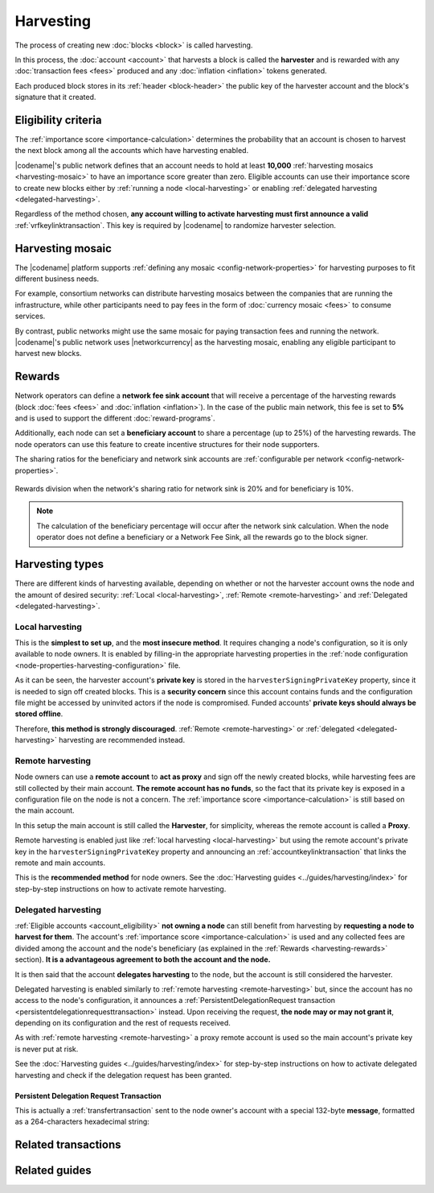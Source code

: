 ##########
Harvesting
##########

The process of creating new :doc:`blocks <block>` is called harvesting.

In this process, the :doc:`account <account>` that harvests a block is called the **harvester** and is rewarded with any :doc:`transaction fees <fees>` produced and any :doc:`inflation <inflation>` tokens generated.

Each produced block stores in its :ref:`header <block-header>` the public key of the harvester account and the block's signature that it created.

.. _account_eligibility:

********************
Eligibility criteria
********************

The :ref:`importance score <importance-calculation>` determines the probability that an account is chosen to harvest the next block among all the accounts which have harvesting enabled.

|codename|'s public network defines that an account needs to hold at least **10,000** :ref:`harvesting mosaics <harvesting-mosaic>` to have an importance score greater than zero.
Eligible accounts can use their importance score to create new blocks either by :ref:`running a node <local-harvesting>` or enabling :ref:`delegated harvesting <delegated-harvesting>`.

Regardless of the method chosen, **any account willing to activate harvesting must first announce a valid** :ref:`vrfkeylinktransaction`. This key is required by |codename| to randomize harvester selection.

.. _harvesting-mosaic:

*****************
Harvesting mosaic
*****************

The |codename| platform supports :ref:`defining any mosaic <config-network-properties>` for harvesting purposes to fit different business needs.

For example, consortium networks can distribute harvesting mosaics between the companies that are running the infrastructure, while other participants need to pay fees in the form of :doc:`currency mosaic <fees>` to consume services.

By contrast, public networks might use the same mosaic for paying transaction fees and running the network.
|codename|'s public network uses |networkcurrency| as the harvesting mosaic, enabling any eligible participant to harvest new blocks.

.. _harvesting-rewards:

*******
Rewards
*******

Network operators can define a **network fee sink account** that will receive a percentage of the harvesting rewards (block :doc:`fees <fees>` and :doc:`inflation <inflation>`). In the case of the public main network, this fee is set to **5%** and is used to support the different :doc:`reward-programs`.

Additionally, each node can set a **beneficiary account** to share a percentage (up to 25%) of the harvesting rewards. The node operators can use this feature to create incentive structures for their node supporters.

The sharing ratios for the beneficiary and network sink accounts are :ref:`configurable per network <config-network-properties>`.

.. figure:: ../resources/images/diagrams/network-sink-beneficiary.png
    :align: center
    :width: 600px

    Rewards division when the network's sharing ratio for network sink is 20% and for beneficiary is 10%.

.. note:: The calculation of the beneficiary percentage will occur after the network sink calculation. When the node operator does not define a beneficiary or a Network Fee Sink, all the rewards go to the block signer.

.. _harvesting-types:

****************
Harvesting types
****************

There are different kinds of harvesting available, depending on whether or not the harvester account owns the node and the amount of desired security: :ref:`Local <local-harvesting>`, :ref:`Remote <remote-harvesting>` and :ref:`Delegated <delegated-harvesting>`.

.. _local-harvesting:

================
Local harvesting
================

This is the **simplest to set up**, and the **most insecure method**. It requires changing a node's configuration, so it is only available to node owners. It is enabled by filling-in the appropriate harvesting properties in the :ref:`node configuration <node-properties-harvesting-configuration>` file.

As it can be seen, the harvester account's **private key** is stored in the ``harvesterSigningPrivateKey`` property, since it is needed to sign off created blocks. This is a **security concern** since this account contains funds and the configuration file might be accessed by uninvited actors if the node is compromised. Funded accounts' **private keys should always be stored offline**.

Therefore, **this method is strongly discouraged**. :ref:`Remote <remote-harvesting>` or :ref:`delegated <delegated-harvesting>` harvesting are recommended instead.

.. _remote-harvesting:

=================
Remote harvesting
=================

Node owners can use a **remote account** to **act as proxy** and sign off the newly created blocks, while harvesting fees are still collected by their main account. **The remote account has no funds**, so the fact that its private key is exposed in a configuration file on the node is not a concern. The :ref:`importance score <importance-calculation>` is still based on the main account.

In this setup the main account is still called the **Harvester**, for simplicity, whereas the remote account is called a **Proxy**.

Remote harvesting is enabled just like :ref:`local harvesting <local-harvesting>` but using the remote account's private key in the ``harvesterSigningPrivateKey`` property and announcing an :ref:`accountkeylinktransaction` that links the remote and main accounts.

This is the **recommended method** for node owners. See the :doc:`Harvesting guides <../guides/harvesting/index>` for step-by-step instructions on how to activate remote harvesting.

.. _delegated-harvesting:

====================
Delegated harvesting
====================

:ref:`Eligible accounts <account_eligibility>` **not owning a node** can still benefit from harvesting by **requesting a node to harvest for them**. The account's :ref:`importance score <importance-calculation>` is used and any collected fees are divided among the account and the node's beneficiary (as explained in the :ref:`Rewards <harvesting-rewards>` section). **It is a advantageous agreement to both the account and the node.**

It is then said that the account **delegates harvesting** to the node, but the account is still considered the harvester.

Delegated harvesting is enabled similarly to :ref:`remote harvesting <remote-harvesting>` but, since the account has no access to the node's configuration, it announces a :ref:`PersistentDelegationRequest transaction <persistentdelegationrequesttransaction>` instead. Upon receiving the request, **the node may or may not grant it**, depending on its configuration and the rest of requests received.

As with :ref:`remote harvesting <remote-harvesting>` a proxy remote account is used so the main account's private key is never put at risk.

See the :doc:`Harvesting guides <../guides/harvesting/index>` for step-by-step instructions on how to activate delegated harvesting and check if the delegation request has been granted.

.. _persistentdelegationrequesttransaction:

Persistent Delegation Request Transaction
-----------------------------------------

This is actually a :ref:`transfertransaction` sent to the node owner's account with a special 132-byte **message**, formatted as a 264-characters hexadecimal string:

.. csv-table::
    :header:  "Bytes", "Hex digits", "Description"
    :widths: 10 10 80
    :delim: ;

    8; 16; Header: ``FE2A8061577301E2``
    32; 64; Ephemeral keypair public key.
    ;;**Below is encoded with the ephemeral key:**
    16; 32; AES GCM tag.
    12; 24; AES GCM initialization vector.
    32; 64; remoteLinkedPrivateKey
    32; 64; vrfPrivateKey

********************
Related transactions
********************

.. csv-table::
    :header:  "Id",  "Type", "Description"
    :widths: 15 41 44
    :delim: ;

    0x4243; :ref:`vrfkeylinktransaction`; Link an account with a VRF public key. Required for all harvesting eligible accounts.
    0x414C; :ref:`accountkeylinktransaction`; Delegate the account importance to a proxy account. Required for all accounts willing to activate remote or delegated harvesting.
    0x424C; :ref:`nodekeylinktransaction`; Link an account with a public key used by TLS to create sessions. Required for all accounts willing to activate delegated harvesting.
    0x4154; :ref:`PersistentDelegationRequestTransaction <persistentdelegationrequesttransaction>`; Request a node to add an account as a harvester. This is actually a :ref:`TransferTransaction <transfertransaction>` with a special message type.

**************
Related guides
**************

.. postlist::
    :category: Harvesting
    :date: %A, %B %d, %Y
    :format: {title}
    :list-style: circle
    :excerpts:
    :sort:
